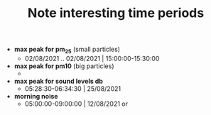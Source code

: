 #+TITLE: Note interesting time periods

+ *max peak for pm_25* (small particles)
  + 02/08/2021 .. 02/08/2021 | 15:00:00-15:30:00
+ *max peak for pm10* (big particles)
  +
+ *max peak for sound levels db*
  + 05:28:30-06:34:30 | 25/08/2021
+ *morning noise*
  + 05:00:00-09:00:00 | 12/08/2021 or
